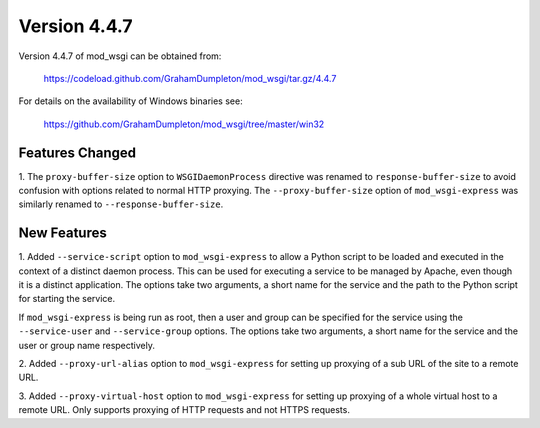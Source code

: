 =============
Version 4.4.7
=============

Version 4.4.7 of mod_wsgi can be obtained from:

  https://codeload.github.com/GrahamDumpleton/mod_wsgi/tar.gz/4.4.7

For details on the availability of Windows binaries see:

  https://github.com/GrahamDumpleton/mod_wsgi/tree/master/win32

Features Changed
----------------

1. The ``proxy-buffer-size`` option to ``WSGIDaemonProcess`` directive
was renamed to ``response-buffer-size`` to avoid confusion with options
related to normal HTTP proxying. The ``--proxy-buffer-size`` option of
``mod_wsgi-express`` was similarly renamed to ``--response-buffer-size``.

New Features
------------

1. Added ``--service-script`` option to ``mod_wsgi-express`` to allow a
Python script to be loaded and executed in the context of a distinct
daemon process. This can be used for executing a service to be managed by
Apache, even though it is a distinct application. The options take two
arguments, a short name for the service and the path to the Python script
for starting the service.

If ``mod_wsgi-express`` is being run as root, then a user and group can be
specified for the service using the ``--service-user`` and
``--service-group`` options. The options take two arguments, a short name
for the service and the user or group name respectively.

2. Added ``--proxy-url-alias`` option to ``mod_wsgi-express`` for setting
up proxying of a sub URL of the site to a remote URL.

3. Added ``--proxy-virtual-host`` option to ``mod_wsgi-express`` for setting
up proxying of a whole virtual host to a remote URL. Only supports proxying
of HTTP requests and not HTTPS requests.
